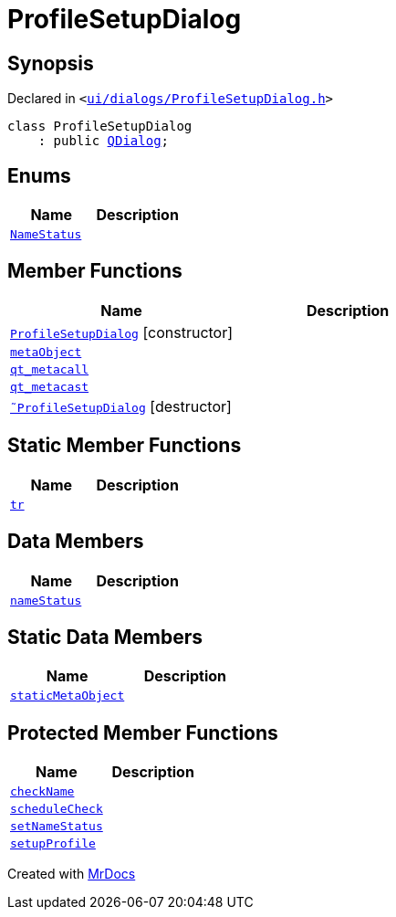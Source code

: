 [#ProfileSetupDialog]
= ProfileSetupDialog
:relfileprefix: 
:mrdocs:


== Synopsis

Declared in `&lt;https://github.com/PrismLauncher/PrismLauncher/blob/develop/ui/dialogs/ProfileSetupDialog.h#L32[ui&sol;dialogs&sol;ProfileSetupDialog&period;h]&gt;`

[source,cpp,subs="verbatim,replacements,macros,-callouts"]
----
class ProfileSetupDialog
    : public xref:QDialog.adoc[QDialog];
----

== Enums
[cols=2]
|===
| Name | Description 

| xref:ProfileSetupDialog/NameStatus.adoc[`NameStatus`] 
| 

|===
== Member Functions
[cols=2]
|===
| Name | Description 

| xref:ProfileSetupDialog/2constructor.adoc[`ProfileSetupDialog`]         [.small]#[constructor]#
| 

| xref:ProfileSetupDialog/metaObject.adoc[`metaObject`] 
| 

| xref:ProfileSetupDialog/qt_metacall.adoc[`qt&lowbar;metacall`] 
| 

| xref:ProfileSetupDialog/qt_metacast.adoc[`qt&lowbar;metacast`] 
| 

| xref:ProfileSetupDialog/2destructor.adoc[`&tilde;ProfileSetupDialog`] [.small]#[destructor]#
| 

|===
== Static Member Functions
[cols=2]
|===
| Name | Description 

| xref:ProfileSetupDialog/tr.adoc[`tr`] 
| 

|===
== Data Members
[cols=2]
|===
| Name | Description 

| xref:ProfileSetupDialog/nameStatus.adoc[`nameStatus`] 
| 

|===
== Static Data Members
[cols=2]
|===
| Name | Description 

| xref:ProfileSetupDialog/staticMetaObject.adoc[`staticMetaObject`] 
| 

|===

== Protected Member Functions
[cols=2]
|===
| Name | Description 

| xref:ProfileSetupDialog/checkName.adoc[`checkName`] 
| 

| xref:ProfileSetupDialog/scheduleCheck.adoc[`scheduleCheck`] 
| 

| xref:ProfileSetupDialog/setNameStatus.adoc[`setNameStatus`] 
| 

| xref:ProfileSetupDialog/setupProfile.adoc[`setupProfile`] 
| 

|===




[.small]#Created with https://www.mrdocs.com[MrDocs]#
